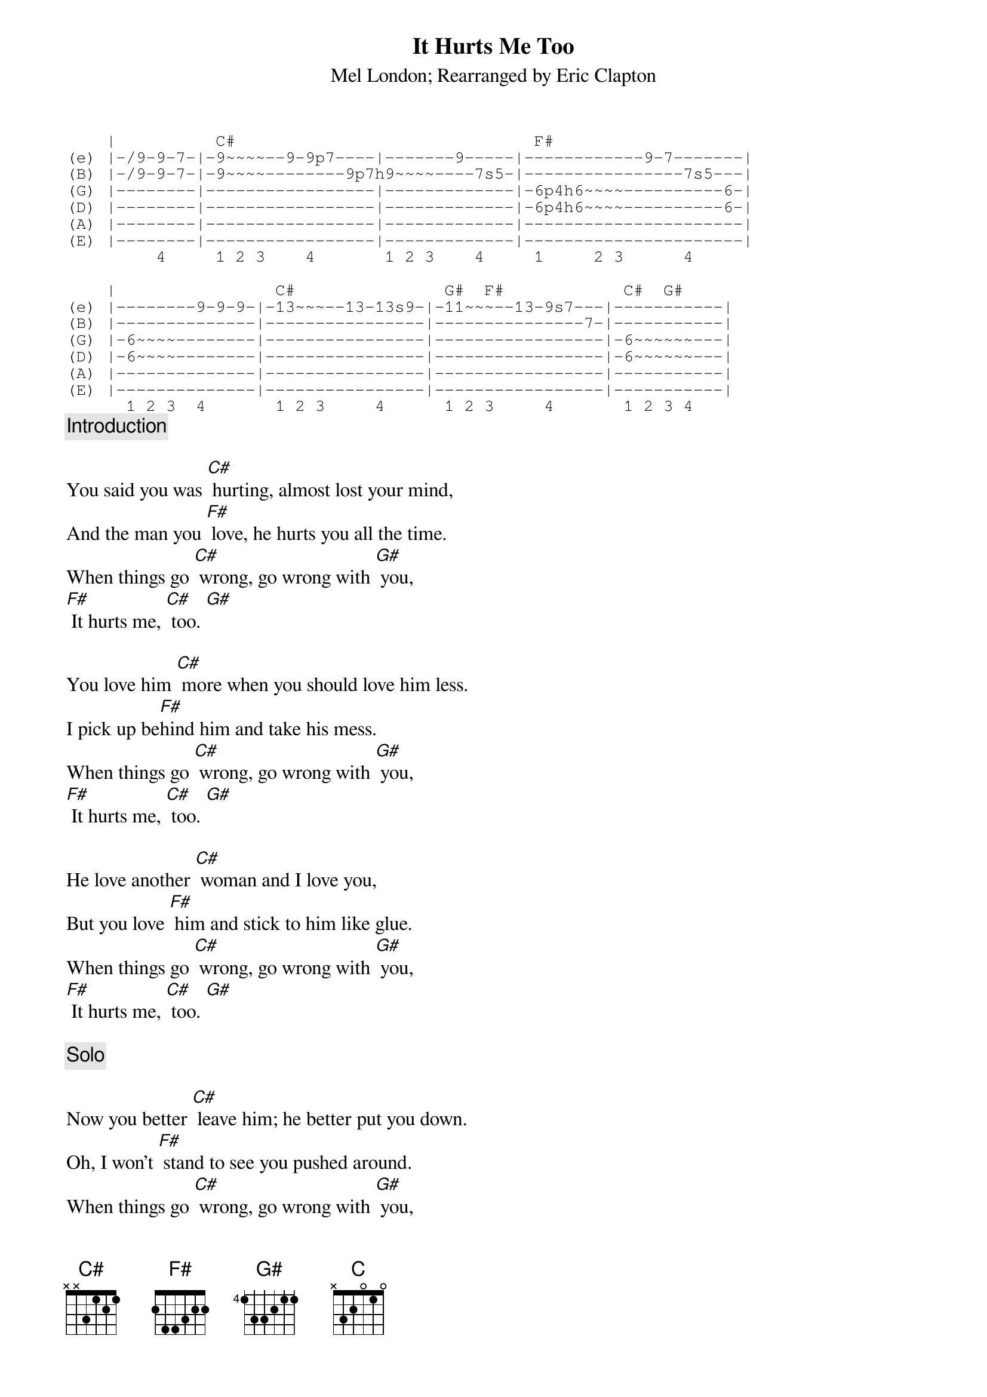 # From: davies@ils.nwu.edu (Brian Davies)
{t:It Hurts Me Too}
{st:Mel London}
{st:Rearranged by Eric Clapton}
# Clapton uses the following riff, pretty much note-for-note as the introduction
# and both solos.  If you're feeling really authentic, substitute a slide
# for all the hammer-ons and pull-offs.  The lyrics with chords follow...
{sot}
    |          C#                              F#
(e) |-/9-9-7-|-9~~~~--9-9p7----|-------9-----|------------9-7-------|
(B) |-/9-9-7-|-9~~~~--------9p7h9~~~~----7s5-|----------------7s5---|
(G) |--------|-----------------|-------------|-6p4h6~~~~----------6-|
(D) |--------|-----------------|-------------|-6p4h6~~~~----------6-|
(A) |--------|-----------------|-------------|----------------------|
(E) |--------|-----------------|-------------|----------------------|
         4     1 2 3    4       1 2 3    4     1     2 3      4

    |                C#               G#  F#            C#  G#  
(e) |--------9-9-9-|-13~~~--13-13s9-|-11~~~--13-9s7---|-----------|
(B) |--------------|----------------|---------------7-|-----------|
(G) |-6~~~~--------|----------------|-----------------|-6~~~~~~---|
(D) |-6~~~~--------|----------------|-----------------|-6~~~~~~---|
(A) |--------------|----------------|-----------------|-----------|
(E) |--------------|----------------|-----------------|-----------|
      1 2 3  4       1 2 3     4      1 2 3     4       1 2 3 4
{eot}
{c:Introduction}

You said you was [C#] hurting, almost lost your mind,
And the man you [F#] love, he hurts you all the time.
When things go [C#] wrong, go wrong with [G#] you,
[F#] It hurts me, [C#] too. [G#]

You love him [C#] more when you should love him less.
I pick up be[F#]hind him and take his mess.
When things go [C#] wrong, go wrong with [G#] you,
[F#] It hurts me, [C#] too. [G#]

He love another [C#] woman and I love you,
But you love [F#] him and stick to him like glue.
When things go [C#] wrong, go wrong with [G#] you,
[F#] It hurts me, [C#] too. [G#]

{c:Solo}

Now you better [C#] leave him; he better put you down.
Oh, I won't [F#] stand to see you pushed around.
When things go [C#] wrong, go wrong with [G#] you,
[F#] It hurts me, [C#] too. [G#]

{c:Solo}

  [C]  [C#]
